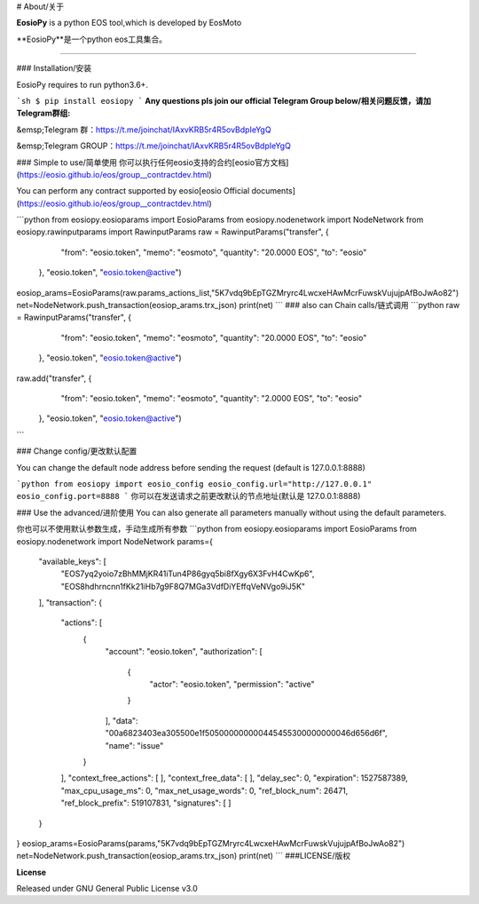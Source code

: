 # About/关于

**EosioPy** is a python EOS tool,which is developed by EosMoto

**EosioPy**是一个python eos工具集合。

-------------------------------



### Installation/安装

EosioPy requires to run python3.6+.


```sh
$ pip install eosiopy
```
**Any questions pls join our official Telegram Group below/相关问题反馈，请加Telegram群组:**

&emsp;Telegram 群：https://t.me/joinchat/IAxvKRB5r4R5ovBdpIeYgQ

&emsp;Telegram GROUP：https://t.me/joinchat/IAxvKRB5r4R5ovBdpIeYgQ

### Simple to use/简单使用
你可以执行任何eosio支持的合约[eosio官方文档](https://eosio.github.io/eos/group__contractdev.html)

You can perform any contract supported by eosio[eosio Official documents](https://eosio.github.io/eos/group__contractdev.html)

```python
from eosiopy.eosioparams import EosioParams
from eosiopy.nodenetwork import NodeNetwork
from eosiopy.rawinputparams import RawinputParams
raw = RawinputParams("transfer", {
        "from": "eosio.token",
        "memo": "eosmoto",
        "quantity": "20.0000 EOS",
        "to": "eosio"
    }, "eosio.token", "eosio.token@active")

eosiop_arams=EosioParams(raw.params_actions_list,"5K7vdq9bEpTGZMryrc4LwcxeHAwMcrFuwskVujujpAfBoJwAo82")
net=NodeNetwork.push_transaction(eosiop_arams.trx_json)
print(net)
```
### also can Chain calls/链式调用
```python
raw = RawinputParams("transfer", {
        "from": "eosio.token",
        "memo": "eosmoto",
        "quantity": "20.0000 EOS",
        "to": "eosio"
    }, "eosio.token", "eosio.token@active")

raw.add("transfer", {
        "from": "eosio.token",
        "memo": "eosmoto",
        "quantity": "2.0000 EOS",
        "to": "eosio"
    }, "eosio.token", "eosio.token@active")

```

### Change config/更改默认配置

You can change the default node address before sending the request (default is 127.0.0.1:8888)

```python
from eosiopy import eosio_config
eosio_config.url="http://127.0.0.1"
eosio_config.port=8888
```
你可以在发送请求之前更改默认的节点地址(默认是 127.0.0.1:8888)

### Use the advanced/进阶使用
You can also generate all parameters manually without using the default parameters.

你也可以不使用默认参数生成，手动生成所有参数
```python
from eosiopy.eosioparams import EosioParams
from eosiopy.nodenetwork import NodeNetwork
﻿params={
    "available_keys": [
        "EOS7yq2yoio7zBhMMjKR41iTun4P86gyq5bi8fXgy6X3FvH4CwKp6",
        "EOS8hdhrncnn1fKk21iHb7g9F8Q7MGa3VdfDiYEffqVeNVgo9iJ5K"
    ],
    "transaction": {
        "actions": [
            {
                "account": "eosio.token",
                "authorization": [
                    {
                        "actor": "eosio.token",
                        "permission": "active"
                    }
                ],
                "data": "00a6823403ea305500e1f505000000000445455300000000046d656d6f",
                "name": "issue"
            }
        ],
        "context_free_actions": [
        ],
        "context_free_data": [
        ],
        "delay_sec": 0,
        "expiration": 1527587389,
        "max_cpu_usage_ms": 0,
        "max_net_usage_words": 0,
        "ref_block_num": 26471,
        "ref_block_prefix": 519107831,
        "signatures": [
        ]
    }
}
eosiop_arams=EosioParams(﻿params,"5K7vdq9bEpTGZMryrc4LwcxeHAwMcrFuwskVujujpAfBoJwAo82")
net=NodeNetwork.push_transaction(eosiop_arams.trx_json)
print(net)
```
###LICENSE/版权

**License**

Released under GNU General Public License v3.0


